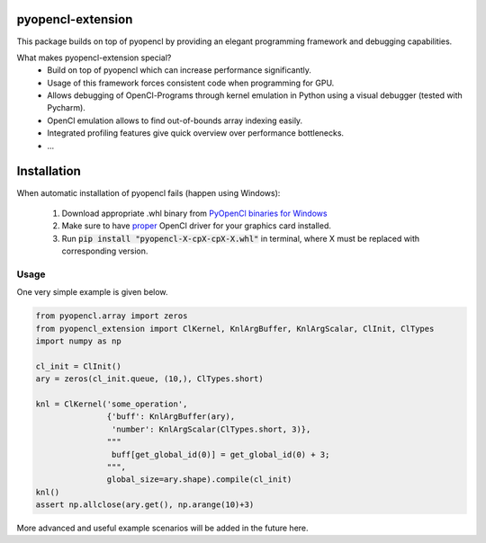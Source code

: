 
pyopencl-extension
==========================

This package builds on top of pyopencl by providing an elegant programming framework and debugging capabilities.

What makes pyopencl-extension special?
   * Build on top of pyopencl which can increase performance significantly.
   * Usage of this framework forces consistent code when programming for GPU.
   * Allows debugging of OpenCl-Programs through kernel emulation in Python using a visual debugger (tested with Pycharm).
   * OpenCl emulation allows to find out-of-bounds array indexing easily.
   * Integrated profiling features give quick overview over performance bottlenecks.
   * ...


Installation
=============

When automatic installation of pyopencl fails (happen using Windows):

    1. Download appropriate .whl binary from `PyOpenCl binaries for Windows <https://www.lfd.uci.edu/~gohlke/pythonlibs/#pyopencl>`_

    2. Make sure to have `proper <https://streamhpc.com/blog/2015-03-16/how-to-install-opencl-on-windows/>`_ OpenCl driver for your graphics card installed.

    3. Run :code:`pip install "pyopencl-X-cpX-cpX-X.whl"` in terminal, where X must be replaced with corresponding version.

Usage
-----
One very simple example is given below.


.. code-block:: python

    from pyopencl.array import zeros
    from pyopencl_extension import ClKernel, KnlArgBuffer, KnlArgScalar, ClInit, ClTypes
    import numpy as np

    cl_init = ClInit()
    ary = zeros(cl_init.queue, (10,), ClTypes.short)

    knl = ClKernel('some_operation',
                   {'buff': KnlArgBuffer(ary),
                    'number': KnlArgScalar(ClTypes.short, 3)},
                   """
                    buff[get_global_id(0)] = get_global_id(0) + 3;
                   """,
                   global_size=ary.shape).compile(cl_init)
    knl()
    assert np.allclose(ary.get(), np.arange(10)+3)

More advanced and useful example scenarios will be added in the future here.